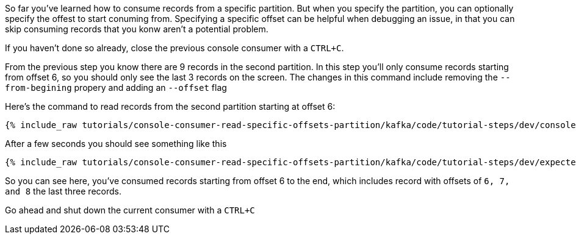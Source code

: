 So far you've learned how to consume records from a specific partition. But when you specify the partition, you can optionally specify the offest to start conuming from.  Specifying a specific offset can be helpful when debugging an issue, in that you can skip consuming records that you konw aren't a potential problem.

If you haven't done so already, close the previous console consumer with a `CTRL+C`.

From the previous step you know there are 9 records in the second partition.  In this step you'll only consume records starting from offset 6, so you should only see the last 3 records on the screen. The changes in this command include removing the `--from-begining` propery and adding an `--offset` flag


Here's the command to read records from the second partition starting at offset 6:

+++++
<pre class="snippet"><code class="shell">{% include_raw tutorials/console-consumer-read-specific-offsets-partition/kafka/code/tutorial-steps/dev/console-consumer-keys-partition-offset.sh %}</code></pre>
+++++

After a few seconds you should see something like this

+++++
<pre class="snippet"><code class="shell">{% include_raw tutorials/console-consumer-read-specific-offsets-partition/kafka/code/tutorial-steps/dev/expected-output-step-three.txt %}</code></pre>
+++++

So you can see here, you've consumed records starting from offset 6 to the end, which includes record with offsets of `6, 7, and 8` the last three records.

Go ahead and shut down the current consumer with a `CTRL+C`
